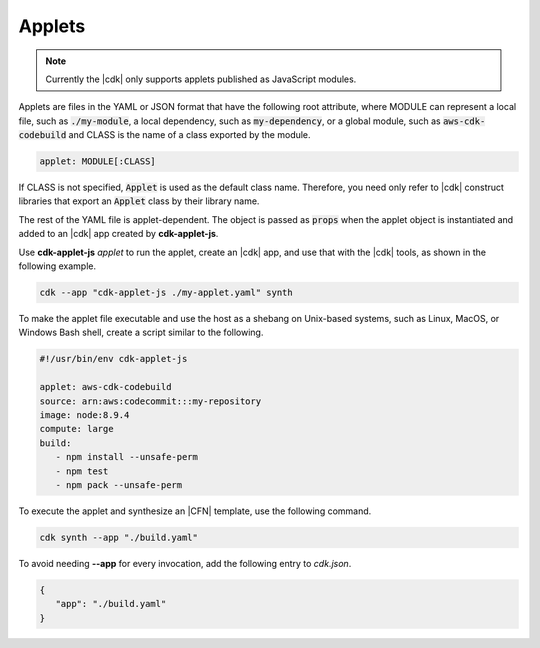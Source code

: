 .. Copyright 2010-2018 Amazon.com, Inc. or its affiliates. All Rights Reserved.

   This work is licensed under a Creative Commons Attribution-NonCommercial-ShareAlike 4.0
   International License (the "License"). You may not use this file except in compliance with the
   License. A copy of the License is located at http://creativecommons.org/licenses/by-nc-sa/4.0/.

   This file is distributed on an "AS IS" BASIS, WITHOUT WARRANTIES OR CONDITIONS OF ANY KIND,
   either express or implied. See the License for the specific language governing permissions and
   limitations under the License.

.. _applets:

#######
Applets
#######

.. note:: Currently the |cdk| only supports applets published as JavaScript modules.

Applets are files in the YAML or JSON format that have the following root attribute,
where MODULE can represent
a local file, such as :code:`./my-module`,
a local dependency, such as :code:`my-dependency`,
or a global module, such as :code:`aws-cdk-codebuild`
and CLASS is the name of a class exported by the module.

.. code:: js

   applet: MODULE[:CLASS]

If CLASS is not specified, :code:`Applet` is used as the default class name.
Therefore, you need only refer to |cdk| construct libraries that export
an :code:`Applet` class by their library name.

The rest of the YAML file is applet-dependent.
The object is passed as :code:`props` when the applet object is instantiated
and added to an |cdk| app created by **cdk-applet-js**.

Use **cdk-applet-js** *applet* to run the applet, create an |cdk| app,
and use that with the |cdk| tools, as shown in the following example.

.. code-block:: sh

   cdk --app "cdk-applet-js ./my-applet.yaml" synth

To make the applet file executable and use the host as a shebang
on Unix-based systems, such as Linux, MacOS, or Windows Bash shell,
create a script similar to the following.

.. code-block:: sh

   #!/usr/bin/env cdk-applet-js

   applet: aws-cdk-codebuild
   source: arn:aws:codecommit:::my-repository
   image: node:8.9.4
   compute: large
   build:
      - npm install --unsafe-perm
      - npm test
      - npm pack --unsafe-perm

To execute the applet and synthesize an |CFN| template,
use the following command.

.. code-block:: sh

   cdk synth --app "./build.yaml"

To avoid needing **--app** for every invocation,
add the following entry to *cdk.json*.

.. code-block:: json

   {
      "app": "./build.yaml"
   }
